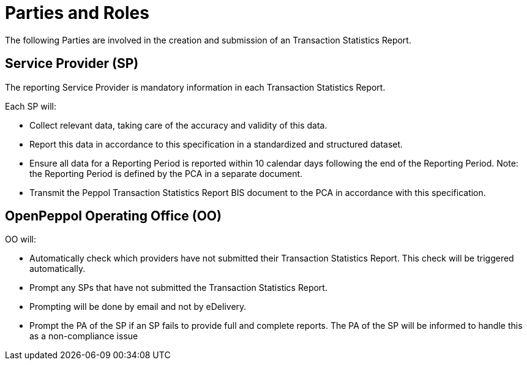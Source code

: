 = Parties and Roles

The following Parties are involved in the creation and submission of an Transaction Statistics Report.

== Service Provider (SP) 

The reporting Service Provider is mandatory information in each Transaction Statistics Report.

Each SP will:

* Collect relevant data, taking care of the accuracy and validity of this data.
* Report this data in accordance to this specification in a standardized and structured dataset. 
* Ensure all data for a Reporting Period is reported within 10 calendar days following the end of the Reporting Period.
  Note: the Reporting Period is defined by the PCA in a separate document.
* Transmit the Peppol Transaction Statistics Report BIS document to the PCA in accordance with this specification.

== OpenPeppol Operating Office (OO)

OO will:

* Automatically check which providers have not submitted their Transaction Statistics Report. This check will be triggered automatically.
* Prompt any SPs that have not submitted the Transaction Statistics Report.
* Prompting will be done by email and not by eDelivery.
* Prompt the PA of the SP if an SP fails to provide full and complete reports. The PA of the SP will be informed to handle this as a non-compliance issue

